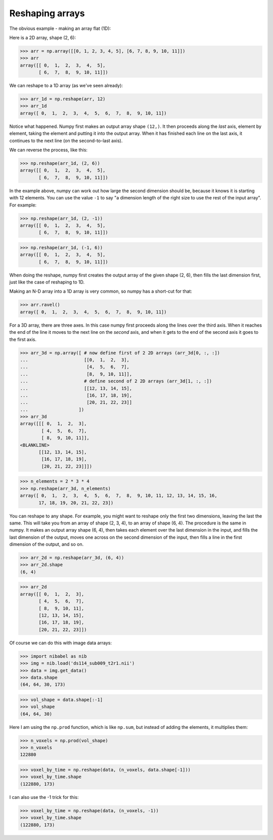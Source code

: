 ################
Reshaping arrays
################

The obvious example - making an array flat (1D):

.. testsetup::

    import os
    os.chdir('lectures')
    import numpy as np

Here is a 2D array, shape (2, 6):

>>> arr = np.array([[0, 1, 2, 3, 4, 5], [6, 7, 8, 9, 10, 11]])
>>> arr
array([[ 0,  1,  2,  3,  4,  5],
       [ 6,  7,  8,  9, 10, 11]])

We can reshape to a 1D array (as we've seen already):

>>> arr_1d = np.reshape(arr, 12)
>>> arr_1d
array([ 0,  1,  2,  3,  4,  5,  6,  7,  8,  9, 10, 11])

Notice what happened. Numpy first makes an output array shape ``(12,)``. It
then proceeds along the *last* axis, element by element, taking the element
and putting it into the output array. When it has finished each line on the
last axis, it continues to the next line (on the second-to-last axis).

We can reverse the process, like this:

>>> np.reshape(arr_1d, (2, 6))
array([[ 0,  1,  2,  3,  4,  5],
       [ 6,  7,  8,  9, 10, 11]])

In the example above, numpy can work out how large the second dimension
should be, because it knows it is starting with 12 elements. You can use
the value ``-1`` to say "a dimension length of the right size to use the
rest of the input array". For example:

>>> np.reshape(arr_1d, (2, -1))
array([[ 0,  1,  2,  3,  4,  5],
       [ 6,  7,  8,  9, 10, 11]])


>>> np.reshape(arr_1d, (-1, 6))
array([[ 0,  1,  2,  3,  4,  5],
       [ 6,  7,  8,  9, 10, 11]])

When doing the reshape, numpy first creates the output array of the given
shape (2, 6), then fills the last dimension first, just like the case of
reshaping to 1D.

Making an N-D array into a 1D array is very common, so numpy has a short-cut
for that:

>>> arr.ravel()
array([ 0,  1,  2,  3,  4,  5,  6,  7,  8,  9, 10, 11])

For a 3D array, there are three axes. In this case numpy first proceeds along
the lines over the third axis. When it reaches the end of the line it moves to
the next line on the *second* axis, and when it gets to the end of the second
axis it goes to the first axis.

>>> arr_3d = np.array([ # now define first of 2 2D arrays (arr_3d[0, :, :])
...                     [[0,  1,  2,  3],
...                      [4,  5,  6,  7],
...                      [8,  9, 10, 11]],
...                     # define second of 2 2D arrays (arr_3d[1, :, :])
...                     [[12, 13, 14, 15],
...                      [16, 17, 18, 19],
...                      [20, 21, 22, 23]]
...                   ])
>>> arr_3d
array([[[ 0,  1,  2,  3],
        [ 4,  5,  6,  7],
        [ 8,  9, 10, 11]],
<BLANKLINE>
       [[12, 13, 14, 15],
        [16, 17, 18, 19],
        [20, 21, 22, 23]]])

>>> n_elements = 2 * 3 * 4
>>> np.reshape(arr_3d, n_elements)
array([ 0,  1,  2,  3,  4,  5,  6,  7,  8,  9, 10, 11, 12, 13, 14, 15, 16,
       17, 18, 19, 20, 21, 22, 23])

You can reshape to any shape. For example, you might want to reshape only the
first two dimensions, leaving the last the same. This will take you from an
array of shape (2, 3, 4), to an array of shape (6, 4). The procedure is the
same in numpy. It makes an output array shape (6, 4), then takes each element
over the last dimension in the input, and fills the last dimension of the
output, moves one across on the second dimension of the input, then fills
a line in the first dimension of the output, and so on.

>>> arr_2d = np.reshape(arr_3d, (6, 4))
>>> arr_2d.shape
(6, 4)

>>> arr_2d
array([[ 0,  1,  2,  3],
       [ 4,  5,  6,  7],
       [ 8,  9, 10, 11],
       [12, 13, 14, 15],
       [16, 17, 18, 19],
       [20, 21, 22, 23]])

Of course we can do this with image data arrays:

>>> import nibabel as nib
>>> img = nib.load('ds114_sub009_t2r1.nii')
>>> data = img.get_data()
>>> data.shape
(64, 64, 30, 173)

>>> vol_shape = data.shape[:-1]
>>> vol_shape
(64, 64, 30)

Here I am using the ``np.prod`` function, which is like ``np.sum``, but
instead of adding the elements, it multiplies them:

>>> n_voxels = np.prod(vol_shape)
>>> n_voxels
122880

>>> voxel_by_time = np.reshape(data, (n_voxels, data.shape[-1]))
>>> voxel_by_time.shape
(122880, 173)

I can also use the -1 trick for this:

>>> voxel_by_time = np.reshape(data, (n_voxels, -1))
>>> voxel_by_time.shape
(122880, 173)

.. testcleanup::

    os.chdir('..')

